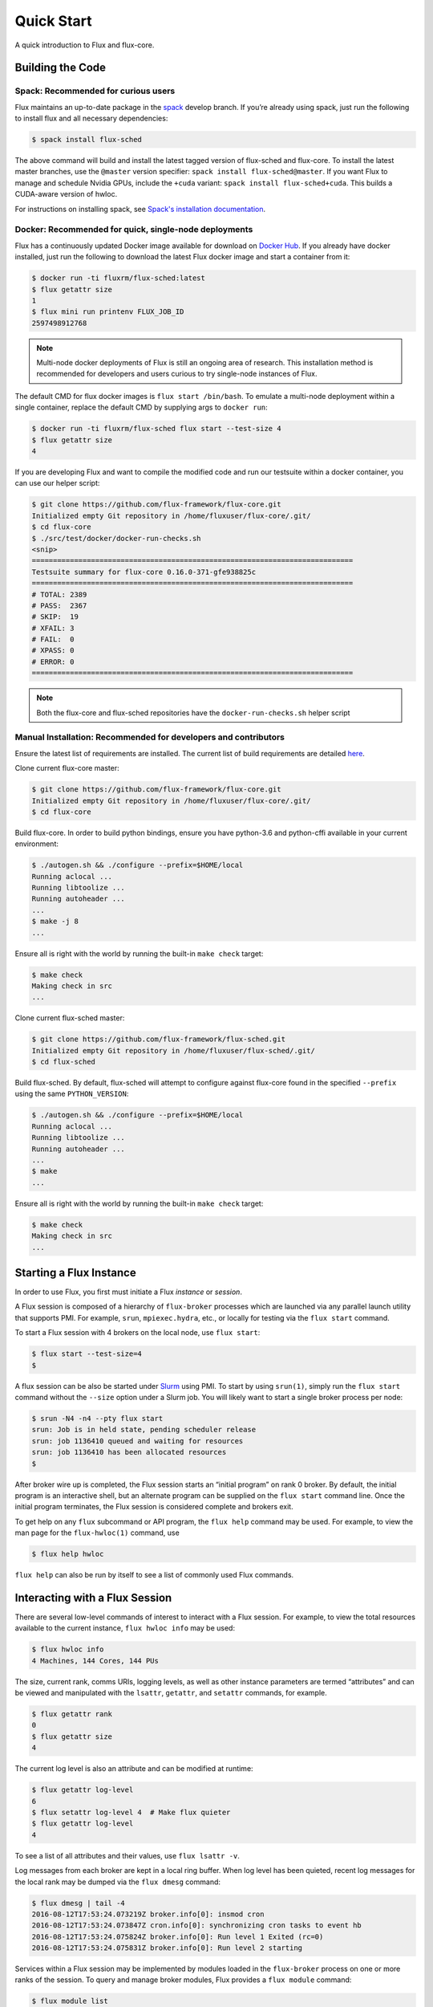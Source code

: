 .. _quickstart:

============
Quick Start
============

A quick introduction to Flux and flux-core.

.. _building-code:

-----------------
Building the Code
-----------------

^^^^^^^^^^^^^^^^^^^^^^^^^^^^^^^^^^^^
Spack: Recommended for curious users
^^^^^^^^^^^^^^^^^^^^^^^^^^^^^^^^^^^^

Flux maintains an up-to-date package in the `spack <https://github.com/spack/spack>`_ develop branch. If you’re already using spack, just run the following to install flux and all necessary dependencies:

.. code-block:: console

  $ spack install flux-sched

The above command will build and install the latest tagged version of flux-sched and flux-core.  To install the latest master branches, use the ``@master`` version specifier: ``spack install flux-sched@master``. If you want Flux to manage and schedule Nvidia GPUs, include the ``+cuda`` variant: ``spack install flux-sched+cuda``.  This builds a CUDA-aware version of hwloc.


For instructions on installing spack, see `Spack's installation documentation <https://spack.readthedocs.io/en/latest/getting_started.html#installation>`_.

^^^^^^^^^^^^^^^^^^^^^^^^^^^^^^^^^^^^^^^^^^^^^^^^^^^^^^
Docker: Recommended for quick, single-node deployments
^^^^^^^^^^^^^^^^^^^^^^^^^^^^^^^^^^^^^^^^^^^^^^^^^^^^^^

Flux has a continuously updated Docker image available for download on `Docker Hub <https://hub.docker.com/u/fluxrm>`_. If you already have docker installed, just run the following to download the latest Flux docker image and start a container from it:

.. code-block:: console

  $ docker run -ti fluxrm/flux-sched:latest
  $ flux getattr size
  1
  $ flux mini run printenv FLUX_JOB_ID
  2597498912768

.. note::
   Multi-node docker deployments of Flux is still an ongoing area of research.
   This installation method is recommended for developers and users curious to
   try single-node instances of Flux.

The default CMD for flux docker images is ``flux start /bin/bash``. To emulate a multi-node deployment within a single container, replace the default CMD by supplying args to ``docker run``:

.. code-block:: console

   $ docker run -ti fluxrm/flux-sched flux start --test-size 4
   $ flux getattr size
   4

If you are developing Flux and want to compile the modified code and run our testsuite within a docker container, you can use our helper script:

.. code-block:: console

   $ git clone https://github.com/flux-framework/flux-core.git
   Initialized empty Git repository in /home/fluxuser/flux-core/.git/
   $ cd flux-core
   $ ./src/test/docker/docker-run-checks.sh
   <snip>
   ============================================================================
   Testsuite summary for flux-core 0.16.0-371-gfe938825c
   ============================================================================
   # TOTAL: 2389
   # PASS:  2367
   # SKIP:  19
   # XFAIL: 3
   # FAIL:  0
   # XPASS: 0
   # ERROR: 0
   ============================================================================


.. note::
   Both the flux-core and flux-sched repositories have the ``docker-run-checks.sh`` helper script

.. _manual_installation:

^^^^^^^^^^^^^^^^^^^^^^^^^^^^^^^^^^^^^^^^^^^^^^^^^^^^^^^^^^^^^^^^
Manual Installation: Recommended for developers and contributors
^^^^^^^^^^^^^^^^^^^^^^^^^^^^^^^^^^^^^^^^^^^^^^^^^^^^^^^^^^^^^^^^

Ensure the latest list of requirements are installed. The current list of build requirements are detailed `here <https://github.com/flux-framework/flux-core#readme>`_.

Clone current flux-core master:

.. code-block:: console

  $ git clone https://github.com/flux-framework/flux-core.git
  Initialized empty Git repository in /home/fluxuser/flux-core/.git/
  $ cd flux-core

Build flux-core. In order to build python bindings, ensure you have python-3.6 and python-cffi available in your current environment:

.. code-block:: console

  $ ./autogen.sh && ./configure --prefix=$HOME/local
  Running aclocal ...
  Running libtoolize ...
  Running autoheader ...
  ...
  $ make -j 8
  ...

Ensure all is right with the world by running the built-in ``make check`` target:

.. code-block:: console

  $ make check
  Making check in src
  ...

Clone current flux-sched master:

.. code-block:: console

  $ git clone https://github.com/flux-framework/flux-sched.git
  Initialized empty Git repository in /home/fluxuser/flux-sched/.git/
  $ cd flux-sched

Build flux-sched. By default, flux-sched will attempt to configure against
flux-core found in the specified ``--prefix`` using the same
``PYTHON_VERSION``:

.. code-block:: console

  $ ./autogen.sh && ./configure --prefix=$HOME/local
  Running aclocal ...
  Running libtoolize ...
  Running autoheader ...
  ...
  $ make
  ...

Ensure all is right with the world by running the built-in ``make check`` target:

.. code-block:: console

  $ make check
  Making check in src
  ...

.. _starting-instance:

------------------------
Starting a Flux Instance
------------------------

In order to use Flux, you first must initiate a Flux *instance* or *session*.

A Flux session is composed of a hierarchy of ``flux-broker`` processes which are launched via any parallel launch utility that supports PMI. For example, ``srun``, ``mpiexec.hydra``, etc., or locally for testing via the ``flux start`` command.

To start a Flux session with 4 brokers on the local node, use ``flux start``:

.. code-block:: console

  $ flux start --test-size=4
  $

A flux session can be also be started under `Slurm <https://github.com/chaos/slurm>`_ using PMI. To start by using ``srun(1)``, simply run the ``flux start`` command without the ``--size`` option under a Slurm job. You will likely want to start a single broker process per node:

.. code-block:: console

  $ srun -N4 -n4 --pty flux start
  srun: Job is in held state, pending scheduler release
  srun: job 1136410 queued and waiting for resources
  srun: job 1136410 has been allocated resources
  $

After broker wire up is completed, the Flux session starts an “initial program” on rank 0 broker. By default, the initial program is an interactive shell, but an alternate program can be supplied on the ``flux start`` command line. Once the initial program terminates, the Flux session is considered complete and brokers exit.

To get help on any ``flux`` subcommand or API program, the ``flux help`` command may be used. For example, to view the man page for the ``flux-hwloc(1)`` command, use

.. code-block:: console

  $ flux help hwloc

``flux help`` can also be run by itself to see a list of commonly used Flux commands.

.. _interacting:

-------------------------------
Interacting with a Flux Session
-------------------------------

There are several low-level commands of interest to interact with a Flux session. For example, to view the total resources available to the current instance, ``flux hwloc info`` may be used:

.. code-block:: console

  $ flux hwloc info
  4 Machines, 144 Cores, 144 PUs

The size, current rank, comms URIs, logging levels, as well as other instance parameters are termed “attributes” and can be viewed and manipulated with the ``lsattr``, ``getattr``, and ``setattr`` commands, for example.

.. code-block:: console

  $ flux getattr rank
  0
  $ flux getattr size
  4

The current log level is also an attribute and can be modified at runtime:

.. code-block:: console

  $ flux getattr log-level
  6
  $ flux setattr log-level 4  # Make flux quieter
  $ flux getattr log-level
  4

To see a list of all attributes and their values, use ``flux lsattr -v``.

Log messages from each broker are kept in a local ring buffer. When log level has been quieted, recent log messages for the local rank may be dumped via the ``flux dmesg`` command:

.. code-block:: console

  $ flux dmesg | tail -4
  2016-08-12T17:53:24.073219Z broker.info[0]: insmod cron
  2016-08-12T17:53:24.073847Z cron.info[0]: synchronizing cron tasks to event hb
  2016-08-12T17:53:24.075824Z broker.info[0]: Run level 1 Exited (rc=0)
  2016-08-12T17:53:24.075831Z broker.info[0]: Run level 2 starting

Services within a Flux session may be implemented by modules loaded in the ``flux-broker`` process on one or more ranks of the session. To query and manage broker modules, Flux provides a ``flux module`` command:

.. code-block:: console

  $ flux module list
  Module                   Size Digest  Idle  S Service
  job-exec              1274936 D83AE37    4  S
  job-manager           1331496 1F432DD    4  S
  kvs-watch             1299400 AA90CE6    4  S
  kvs                   1558712 7D8432C    0  S
  sched-simple          1241744 AA85006    4  S sched
  job-info              1348608 CA590E9    4  S
  barrier               1124360 DDA1A3A    4  S
  cron                  1202792 1B2DFD1    0  S
  connector-local       1110736 5AE480D    0  R
  job-ingest            1214040 19306CA    4  S
  userdb                1122432 0AA8778    4  S
  content-sqlite        1126920 EB0D5E9    4  S content-backing
  aggregator            1141184 5E1E0B6    4  S

The most basic functionality of these service modules can be tested with the ``flux ping`` utility, which targets a builtin ``*.ping`` handler registered by default with each module.

.. code-block:: console

  flux ping --count=2 kvs
  kvs.ping pad=0 seq=0 time=0.648 ms (1F18F!09552!0!EEE45)
  kvs.ping pad=0 seq=1 time=0.666 ms (1F18F!09552!0!EEE45)

By default the local (or closest) instance of the service is targeted, but a specific rank can be selected with the ``--rank`` option.

.. code-block:: console

  $ flux ping --rank=3 --count=2 kvs
  3!kvs.ping pad=0 seq=0 time=1.888 ms (CBF78!09552!0!1!3!BBC94)
  3!kvs.ping pad=0 seq=1 time=1.792 ms (CBF78!09552!0!1!3!BBC94)

The ``flux-ping`` utility is a good way to test the round-trip latency to any rank within a Flux session.

.. _flux-kvs:

--------
Flux KVS
--------

The key-value store (kvs) is a core component of a Flux instance. The ``flux kvs`` command provides a utility to list and manipulate values of the KVS. For example, hwloc information for the current instance is loaded into the kvs by the ``resource-hwloc`` module at instance startup. The resource information is available under the kvs key ``resource.hwloc``. For example, the count of total Cores available on rank 0 can be obtained from the kvs via:

.. code-block:: console

  $ flux kvs get resource.hwloc.by_rank
  {"[0-3]": {"NUMANode": 2, "Package": 2, "Core": 36, "PU": 36, "cpuset": "0-35"}}

See ``flux help kvs`` for more information.

.. _launching-work:

--------------------------------
Launching Work in a Flux Session
--------------------------------

Flux has two methods to launch “remote” tasks and parallel work within a session. The ``flux exec`` utility is a low-level remote execution framework which depends on as few other services as possible and is used primarily for testing. By default, ``flux exec`` runs a single copy of the provided ``COMMAND`` on each rank in a session:

.. code-block:: console

  $ flux exec flux getattr rank
  0
  3
  2
  1

Though individual ranks may be targeted:

.. code-block:: console

  $ flux exec -r 3 flux getattr rank
  3

The second method for launching and submitting jobs is a Minimal Job Submission Tool named "mini". The "mini" tool consists of a ``flux mini`` frontend command; ``flux job`` is another low-level tool that can be used for querying job information.

For a full description of the ``flux mini`` command, see ``flux help mini``.

* Run 4 copies of hostname.

.. code-block:: console

  $ flux mini run -n4 --label-io hostname
  3: quartz15
  2: quartz15
  1: quartz15
  0: quartz15

* Run an MPI job (for MPI that supports PMI).

.. code-block:: console

  $ flux mini run -n128 ./hello
  completed MPI_Init in 0.944s.  There are 128 tasks
  completed first barrier
  completed MPI_Finalize

* Run a job and immediately detach. (Since jobs are KVS based, jobs can run completely detached from any “front end” command.)

.. code-block:: console

  $ flux mini submit -n128 ./hello
  4095117099008

Here, the allocated ID for the job is immediately echoed to stdout.

* View output of a job.

.. code-block:: console

  $ flux job attach 4095117099008
  completed MPI_Init in 0.932s.  There are 128 tasks
  completed first barrier
  completed MPI_Finalize

* List jobs.

.. code-block:: console

  $ flux jobs
          JOBID USER        NAME       STATE    NTASKS NNODES  RUNTIME RANKS
  1378382512128 fluxuser    sleep      RUN           1      1   5.015s 0
  1355649384448 fluxuser    sleep      RUN           1      1   6.368s 0
